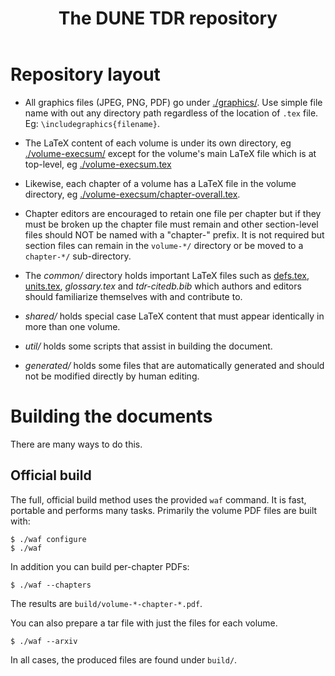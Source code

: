 #+title: The DUNE TDR repository

* Repository layout

- All graphics files (JPEG, PNG, PDF) go under [[./graphics/]].  Use
  simple file name with out any directory path regardless of the
  location of ~.tex~ file.  Eg: ~\includegraphics{filename}~.

- The LaTeX content of each volume is under its own directory, eg
  [[./volume-execsum/]] except for the volume's main LaTeX file which is
  at top-level, eg [[./volume-execsum.tex]]

- Likewise, each chapter of a volume has a LaTeX file in the volume
  directory, eg [[./volume-execsum/chapter-overall.tex]].

- Chapter editors are encouraged to retain one file per chapter but if
  they must be broken up the chapter file must remain and other
  section-level files should NOT be named with a "chapter-" prefix.
  It is not required but section files can remain in the ~volume-*/~
  directory or be moved to a ~chapter-*/~ sub-directory.

- The [[common/]] directory holds important LaTeX files such as [[./common/defs.tex][defs.tex]],
  [[./common/units.tex][units.tex]], [[common/glossary.tex][glossary.tex]] and [[common/tdr-citedb.bib][tdr-citedb.bib]] which authors and editors
  should familiarize themselves with and contribute to.

- [[shared/]] holds special case LaTeX content that must appear
  identically in more than one volume.  

- [[util/]] holds some scripts that assist in building the document.

- [[generated/]] holds some files that are automatically generated and
  should not be modified directly by human editing.

* Building the documents

There are many ways to do this.  

** Official build

The full, official build method uses the provided ~waf~ command.  It
is fast, portable and performs many tasks.  Primarily the volume PDF
files are built with:

#+BEGIN_EXAMPLE
  $ ./waf configure
  $ ./waf
#+END_EXAMPLE

In addition you can build per-chapter PDFs:

#+BEGIN_EXAMPLE
  $ ./waf --chapters
#+END_EXAMPLE

The results are ~build/volume-*-chapter-*.pdf~.

You can also prepare a tar file with just the files for each volume.

#+BEGIN_EXAMPLE
  $ ./waf --arxiv
#+END_EXAMPLE

In all cases, the produced files are found under ~build/~.  


